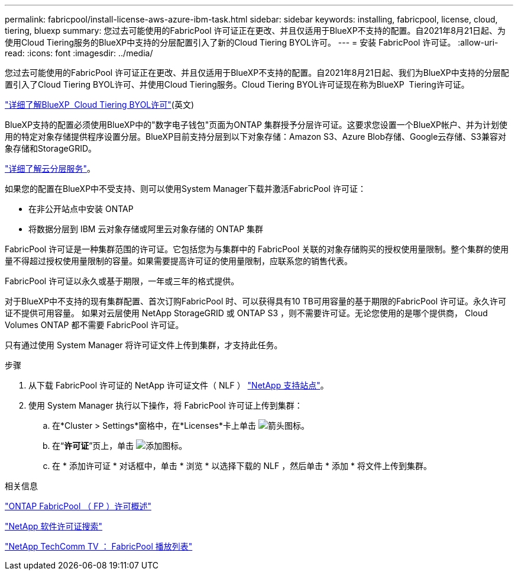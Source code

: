 ---
permalink: fabricpool/install-license-aws-azure-ibm-task.html 
sidebar: sidebar 
keywords: installing, fabricpool, license, cloud, tiering, bluexp 
summary: 您过去可能使用的FabricPool 许可证正在更改、并且仅适用于BlueXP不支持的配置。自2021年8月21日起、为使用Cloud Tiering服务的BlueXP中支持的分层配置引入了新的Cloud Tiering BYOL许可。 
---
= 安装 FabricPool 许可证。
:allow-uri-read: 
:icons: font
:imagesdir: ../media/


[role="lead"]
您过去可能使用的FabricPool 许可证正在更改、并且仅适用于BlueXP不支持的配置。自2021年8月21日起、我们为BlueXP中支持的分层配置引入了Cloud Tiering BYOL许可、并使用Cloud Tiering服务。Cloud Tiering BYOL许可证现在称为BlueXP  Tiering许可证。

link:https://docs.netapp.com/us-en/occm/task_licensing_cloud_tiering.html#new-cloud-tiering-byol-licensing-starting-august-21-2021["详细了解BlueXP  Cloud Tiering BYOL许可"^](英文)

BlueXP支持的配置必须使用BlueXP中的"数字电子钱包"页面为ONTAP 集群授予分层许可证。这要求您设置一个BlueXP帐户、并为计划使用的特定对象存储提供程序设置分层。BlueXP目前支持分层到以下对象存储：Amazon S3、Azure Blob存储、Google云存储、S3兼容对象存储和StorageGRID。

link:https://docs.netapp.com/us-en/occm/concept_cloud_tiering.html#features["详细了解云分层服务"^]。

如果您的配置在BlueXP中不受支持、则可以使用System Manager下载并激活FabricPool 许可证：

* 在非公开站点中安装 ONTAP
* 将数据分层到 IBM 云对象存储或阿里云对象存储的 ONTAP 集群


FabricPool 许可证是一种集群范围的许可证。它包括您为与集群中的 FabricPool 关联的对象存储购买的授权使用量限制。整个集群的使用量不得超过授权使用量限制的容量。如果需要提高许可证的使用量限制，应联系您的销售代表。

FabricPool 许可证以永久或基于期限，一年或三年的格式提供。

对于BlueXP中不支持的现有集群配置、首次订购FabricPool 时、可以获得具有10 TB可用容量的基于期限的FabricPool 许可证。永久许可证不提供可用容量。
如果对云层使用 NetApp StorageGRID 或 ONTAP S3 ，则不需要许可证。无论您使用的是哪个提供商， Cloud Volumes ONTAP 都不需要 FabricPool 许可证。

只有通过使用 System Manager 将许可证文件上传到集群，才支持此任务。

.步骤
. 从下载 FabricPool 许可证的 NetApp 许可证文件（ NLF ） link:https://mysupport.netapp.com/site/global/dashboard["NetApp 支持站点"^]。
. 使用 System Manager 执行以下操作，将 FabricPool 许可证上传到集群：
+
.. 在*Cluster > Settings*窗格中，在*Licenses*卡上单击 image:icon_arrow.gif["箭头图标"]。
.. 在“*许可证*”页上，单击 image:icon_add.gif["添加图标"]。
.. 在 * 添加许可证 * 对话框中，单击 * 浏览 * 以选择下载的 NLF ，然后单击 * 添加 * 将文件上传到集群。




.相关信息
https://kb.netapp.com/Advice_and_Troubleshooting/Data_Storage_Software/ONTAP_OS/ONTAP_FabricPool_(FP)_Licensing_Overview["ONTAP FabricPool （ FP ）许可概述"^]

http://mysupport.netapp.com/licenses["NetApp 软件许可证搜索"^]

https://www.youtube.com/playlist?list=PLdXI3bZJEw7mcD3RnEcdqZckqKkttoUpS["NetApp TechComm TV ： FabricPool 播放列表"^]

